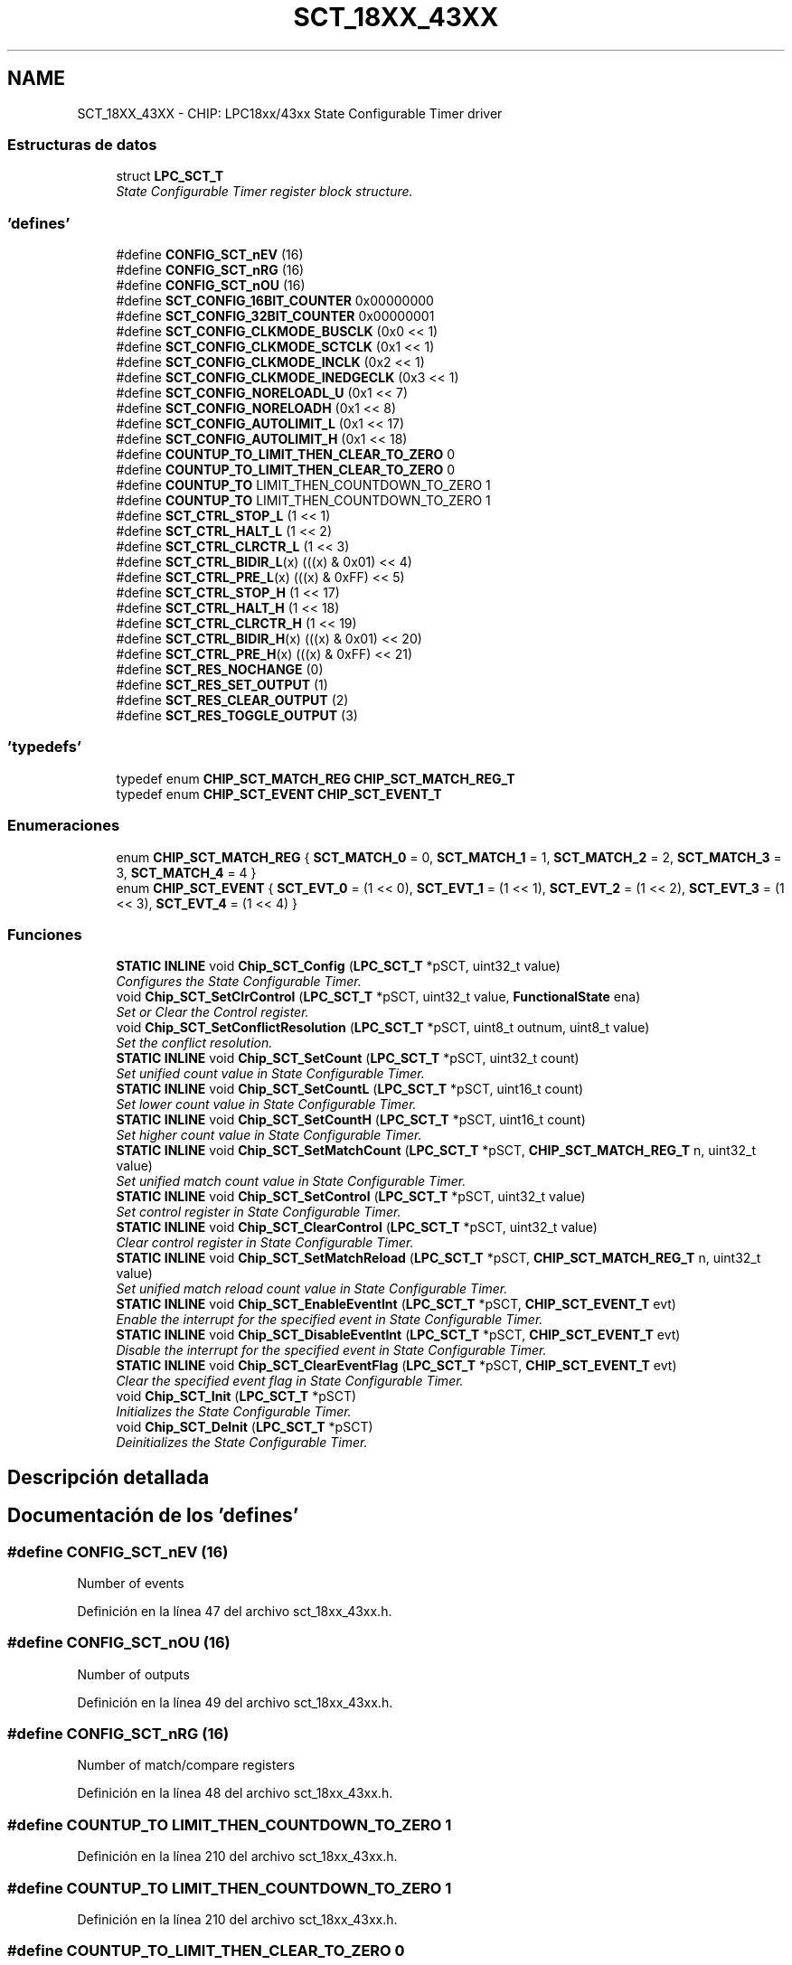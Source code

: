 .TH "SCT_18XX_43XX" 3 "Viernes, 14 de Septiembre de 2018" "Ejercicio 1 - TP 5" \" -*- nroff -*-
.ad l
.nh
.SH NAME
SCT_18XX_43XX \- CHIP: LPC18xx/43xx State Configurable Timer driver
.SS "Estructuras de datos"

.in +1c
.ti -1c
.RI "struct \fBLPC_SCT_T\fP"
.br
.RI "\fIState Configurable Timer register block structure\&. \fP"
.in -1c
.SS "'defines'"

.in +1c
.ti -1c
.RI "#define \fBCONFIG_SCT_nEV\fP   (16)"
.br
.ti -1c
.RI "#define \fBCONFIG_SCT_nRG\fP   (16)"
.br
.ti -1c
.RI "#define \fBCONFIG_SCT_nOU\fP   (16)"
.br
.ti -1c
.RI "#define \fBSCT_CONFIG_16BIT_COUNTER\fP   0x00000000"
.br
.ti -1c
.RI "#define \fBSCT_CONFIG_32BIT_COUNTER\fP   0x00000001"
.br
.ti -1c
.RI "#define \fBSCT_CONFIG_CLKMODE_BUSCLK\fP   (0x0 << 1)"
.br
.ti -1c
.RI "#define \fBSCT_CONFIG_CLKMODE_SCTCLK\fP   (0x1 << 1)"
.br
.ti -1c
.RI "#define \fBSCT_CONFIG_CLKMODE_INCLK\fP   (0x2 << 1)"
.br
.ti -1c
.RI "#define \fBSCT_CONFIG_CLKMODE_INEDGECLK\fP   (0x3 << 1)"
.br
.ti -1c
.RI "#define \fBSCT_CONFIG_NORELOADL_U\fP   (0x1 << 7)"
.br
.ti -1c
.RI "#define \fBSCT_CONFIG_NORELOADH\fP   (0x1 << 8)"
.br
.ti -1c
.RI "#define \fBSCT_CONFIG_AUTOLIMIT_L\fP   (0x1 << 17)"
.br
.ti -1c
.RI "#define \fBSCT_CONFIG_AUTOLIMIT_H\fP   (0x1 << 18)"
.br
.ti -1c
.RI "#define \fBCOUNTUP_TO_LIMIT_THEN_CLEAR_TO_ZERO\fP   0"
.br
.ti -1c
.RI "#define \fBCOUNTUP_TO_LIMIT_THEN_CLEAR_TO_ZERO\fP   0"
.br
.ti -1c
.RI "#define \fBCOUNTUP_TO\fP   LIMIT_THEN_COUNTDOWN_TO_ZERO 1"
.br
.ti -1c
.RI "#define \fBCOUNTUP_TO\fP   LIMIT_THEN_COUNTDOWN_TO_ZERO 1"
.br
.ti -1c
.RI "#define \fBSCT_CTRL_STOP_L\fP   (1 << 1)"
.br
.ti -1c
.RI "#define \fBSCT_CTRL_HALT_L\fP   (1 << 2)"
.br
.ti -1c
.RI "#define \fBSCT_CTRL_CLRCTR_L\fP   (1 << 3)"
.br
.ti -1c
.RI "#define \fBSCT_CTRL_BIDIR_L\fP(x)   (((x) & 0x01) << 4)"
.br
.ti -1c
.RI "#define \fBSCT_CTRL_PRE_L\fP(x)   (((x) & 0xFF) << 5)"
.br
.ti -1c
.RI "#define \fBSCT_CTRL_STOP_H\fP   (1 << 17)"
.br
.ti -1c
.RI "#define \fBSCT_CTRL_HALT_H\fP   (1 << 18)"
.br
.ti -1c
.RI "#define \fBSCT_CTRL_CLRCTR_H\fP   (1 << 19)"
.br
.ti -1c
.RI "#define \fBSCT_CTRL_BIDIR_H\fP(x)   (((x) & 0x01) << 20)"
.br
.ti -1c
.RI "#define \fBSCT_CTRL_PRE_H\fP(x)   (((x) & 0xFF) << 21)"
.br
.ti -1c
.RI "#define \fBSCT_RES_NOCHANGE\fP   (0)"
.br
.ti -1c
.RI "#define \fBSCT_RES_SET_OUTPUT\fP   (1)"
.br
.ti -1c
.RI "#define \fBSCT_RES_CLEAR_OUTPUT\fP   (2)"
.br
.ti -1c
.RI "#define \fBSCT_RES_TOGGLE_OUTPUT\fP   (3)"
.br
.in -1c
.SS "'typedefs'"

.in +1c
.ti -1c
.RI "typedef enum \fBCHIP_SCT_MATCH_REG\fP \fBCHIP_SCT_MATCH_REG_T\fP"
.br
.ti -1c
.RI "typedef enum \fBCHIP_SCT_EVENT\fP \fBCHIP_SCT_EVENT_T\fP"
.br
.in -1c
.SS "Enumeraciones"

.in +1c
.ti -1c
.RI "enum \fBCHIP_SCT_MATCH_REG\fP { \fBSCT_MATCH_0\fP = 0, \fBSCT_MATCH_1\fP = 1, \fBSCT_MATCH_2\fP = 2, \fBSCT_MATCH_3\fP = 3, \fBSCT_MATCH_4\fP = 4 }"
.br
.ti -1c
.RI "enum \fBCHIP_SCT_EVENT\fP { \fBSCT_EVT_0\fP = (1 << 0), \fBSCT_EVT_1\fP = (1 << 1), \fBSCT_EVT_2\fP = (1 << 2), \fBSCT_EVT_3\fP = (1 << 3), \fBSCT_EVT_4\fP = (1 << 4) }"
.br
.in -1c
.SS "Funciones"

.in +1c
.ti -1c
.RI "\fBSTATIC\fP \fBINLINE\fP void \fBChip_SCT_Config\fP (\fBLPC_SCT_T\fP *pSCT, uint32_t value)"
.br
.RI "\fIConfigures the State Configurable Timer\&. \fP"
.ti -1c
.RI "void \fBChip_SCT_SetClrControl\fP (\fBLPC_SCT_T\fP *pSCT, uint32_t value, \fBFunctionalState\fP ena)"
.br
.RI "\fISet or Clear the Control register\&. \fP"
.ti -1c
.RI "void \fBChip_SCT_SetConflictResolution\fP (\fBLPC_SCT_T\fP *pSCT, uint8_t outnum, uint8_t value)"
.br
.RI "\fISet the conflict resolution\&. \fP"
.ti -1c
.RI "\fBSTATIC\fP \fBINLINE\fP void \fBChip_SCT_SetCount\fP (\fBLPC_SCT_T\fP *pSCT, uint32_t count)"
.br
.RI "\fISet unified count value in State Configurable Timer\&. \fP"
.ti -1c
.RI "\fBSTATIC\fP \fBINLINE\fP void \fBChip_SCT_SetCountL\fP (\fBLPC_SCT_T\fP *pSCT, uint16_t count)"
.br
.RI "\fISet lower count value in State Configurable Timer\&. \fP"
.ti -1c
.RI "\fBSTATIC\fP \fBINLINE\fP void \fBChip_SCT_SetCountH\fP (\fBLPC_SCT_T\fP *pSCT, uint16_t count)"
.br
.RI "\fISet higher count value in State Configurable Timer\&. \fP"
.ti -1c
.RI "\fBSTATIC\fP \fBINLINE\fP void \fBChip_SCT_SetMatchCount\fP (\fBLPC_SCT_T\fP *pSCT, \fBCHIP_SCT_MATCH_REG_T\fP n, uint32_t value)"
.br
.RI "\fISet unified match count value in State Configurable Timer\&. \fP"
.ti -1c
.RI "\fBSTATIC\fP \fBINLINE\fP void \fBChip_SCT_SetControl\fP (\fBLPC_SCT_T\fP *pSCT, uint32_t value)"
.br
.RI "\fISet control register in State Configurable Timer\&. \fP"
.ti -1c
.RI "\fBSTATIC\fP \fBINLINE\fP void \fBChip_SCT_ClearControl\fP (\fBLPC_SCT_T\fP *pSCT, uint32_t value)"
.br
.RI "\fIClear control register in State Configurable Timer\&. \fP"
.ti -1c
.RI "\fBSTATIC\fP \fBINLINE\fP void \fBChip_SCT_SetMatchReload\fP (\fBLPC_SCT_T\fP *pSCT, \fBCHIP_SCT_MATCH_REG_T\fP n, uint32_t value)"
.br
.RI "\fISet unified match reload count value in State Configurable Timer\&. \fP"
.ti -1c
.RI "\fBSTATIC\fP \fBINLINE\fP void \fBChip_SCT_EnableEventInt\fP (\fBLPC_SCT_T\fP *pSCT, \fBCHIP_SCT_EVENT_T\fP evt)"
.br
.RI "\fIEnable the interrupt for the specified event in State Configurable Timer\&. \fP"
.ti -1c
.RI "\fBSTATIC\fP \fBINLINE\fP void \fBChip_SCT_DisableEventInt\fP (\fBLPC_SCT_T\fP *pSCT, \fBCHIP_SCT_EVENT_T\fP evt)"
.br
.RI "\fIDisable the interrupt for the specified event in State Configurable Timer\&. \fP"
.ti -1c
.RI "\fBSTATIC\fP \fBINLINE\fP void \fBChip_SCT_ClearEventFlag\fP (\fBLPC_SCT_T\fP *pSCT, \fBCHIP_SCT_EVENT_T\fP evt)"
.br
.RI "\fIClear the specified event flag in State Configurable Timer\&. \fP"
.ti -1c
.RI "void \fBChip_SCT_Init\fP (\fBLPC_SCT_T\fP *pSCT)"
.br
.RI "\fIInitializes the State Configurable Timer\&. \fP"
.ti -1c
.RI "void \fBChip_SCT_DeInit\fP (\fBLPC_SCT_T\fP *pSCT)"
.br
.RI "\fIDeinitializes the State Configurable Timer\&. \fP"
.in -1c
.SH "Descripción detallada"
.PP 

.SH "Documentación de los 'defines'"
.PP 
.SS "#define CONFIG_SCT_nEV   (16)"
Number of events 
.PP
Definición en la línea 47 del archivo sct_18xx_43xx\&.h\&.
.SS "#define CONFIG_SCT_nOU   (16)"
Number of outputs 
.PP
Definición en la línea 49 del archivo sct_18xx_43xx\&.h\&.
.SS "#define CONFIG_SCT_nRG   (16)"
Number of match/compare registers 
.PP
Definición en la línea 48 del archivo sct_18xx_43xx\&.h\&.
.SS "#define COUNTUP_TO   LIMIT_THEN_COUNTDOWN_TO_ZERO 1"

.PP
Definición en la línea 210 del archivo sct_18xx_43xx\&.h\&.
.SS "#define COUNTUP_TO   LIMIT_THEN_COUNTDOWN_TO_ZERO 1"

.PP
Definición en la línea 210 del archivo sct_18xx_43xx\&.h\&.
.SS "#define COUNTUP_TO_LIMIT_THEN_CLEAR_TO_ZERO   0"
Direction for low or unified counter
.PP
Direction for high counter 
.PP
Definición en la línea 209 del archivo sct_18xx_43xx\&.h\&.
.SS "#define COUNTUP_TO_LIMIT_THEN_CLEAR_TO_ZERO   0"
Direction for low or unified counter
.PP
Direction for high counter 
.PP
Definición en la línea 209 del archivo sct_18xx_43xx\&.h\&.
.SS "#define SCT_CONFIG_16BIT_COUNTER   0x00000000"
Operate as 2 16-bit counters 
.PP
Definición en la línea 184 del archivo sct_18xx_43xx\&.h\&.
.SS "#define SCT_CONFIG_32BIT_COUNTER   0x00000001"
Operate as 1 32-bit counter 
.PP
Definición en la línea 185 del archivo sct_18xx_43xx\&.h\&.
.SS "#define SCT_CONFIG_AUTOLIMIT_H   (0x1 << 18)"
Limits counter(L) based on MATCH0 
.PP
Definición en la línea 195 del archivo sct_18xx_43xx\&.h\&.
.SS "#define SCT_CONFIG_AUTOLIMIT_L   (0x1 << 17)"
Limits counter(L) based on MATCH0 
.PP
Definición en la línea 194 del archivo sct_18xx_43xx\&.h\&.
.SS "#define SCT_CONFIG_CLKMODE_BUSCLK   (0x0 << 1)"
Bus clock 
.PP
Definición en la línea 187 del archivo sct_18xx_43xx\&.h\&.
.SS "#define SCT_CONFIG_CLKMODE_INCLK   (0x2 << 1)"
Input clock selected in CLKSEL field 
.PP
Definición en la línea 189 del archivo sct_18xx_43xx\&.h\&.
.SS "#define SCT_CONFIG_CLKMODE_INEDGECLK   (0x3 << 1)"
Input clock edge selected in CLKSEL field 
.PP
Definición en la línea 190 del archivo sct_18xx_43xx\&.h\&.
.SS "#define SCT_CONFIG_CLKMODE_SCTCLK   (0x1 << 1)"
SCT clock 
.PP
Definición en la línea 188 del archivo sct_18xx_43xx\&.h\&.
.SS "#define SCT_CONFIG_NORELOADH   (0x1 << 8)"
Operate as 1 32-bit counter 
.PP
Definición en la línea 193 del archivo sct_18xx_43xx\&.h\&.
.SS "#define SCT_CONFIG_NORELOADL_U   (0x1 << 7)"
Operate as 1 32-bit counter 
.PP
Definición en la línea 192 del archivo sct_18xx_43xx\&.h\&.
.SS "#define SCT_CTRL_BIDIR_H(x)   (((x) & 0x01) << 20)"

.PP
Definición en la línea 214 del archivo sct_18xx_43xx\&.h\&.
.SS "#define SCT_CTRL_BIDIR_L(x)   (((x) & 0x01) << 4)"
Bidirectional bit 
.PP
Definición en la línea 206 del archivo sct_18xx_43xx\&.h\&.
.SS "#define SCT_CTRL_CLRCTR_H   (1 << 19)"
Clear high counter 
.PP
Definición en la línea 213 del archivo sct_18xx_43xx\&.h\&.
.SS "#define SCT_CTRL_CLRCTR_L   (1 << 3)"
Clear low or unified counter 
.PP
Definición en la línea 205 del archivo sct_18xx_43xx\&.h\&.
.SS "#define SCT_CTRL_HALT_H   (1 << 18)"
Halt high counter 
.PP
Definición en la línea 212 del archivo sct_18xx_43xx\&.h\&.
.SS "#define SCT_CTRL_HALT_L   (1 << 2)"
Halt low counter 
.PP
Definición en la línea 204 del archivo sct_18xx_43xx\&.h\&.
.SS "#define SCT_CTRL_PRE_H(x)   (((x) & 0xFF) << 21)"
Prescale clock for high counter 
.PP
Definición en la línea 215 del archivo sct_18xx_43xx\&.h\&.
.SS "#define SCT_CTRL_PRE_L(x)   (((x) & 0xFF) << 5)"
Prescale clock for low or unified counter 
.PP
Definición en la línea 207 del archivo sct_18xx_43xx\&.h\&.
.SS "#define SCT_CTRL_STOP_H   (1 << 17)"
Stop high counter 
.PP
Definición en la línea 211 del archivo sct_18xx_43xx\&.h\&.
.SS "#define SCT_CTRL_STOP_L   (1 << 1)"
Stop low counter 
.PP
Definición en la línea 203 del archivo sct_18xx_43xx\&.h\&.
.SS "#define SCT_RES_CLEAR_OUTPUT   (2)"

.PP
Definición en la línea 222 del archivo sct_18xx_43xx\&.h\&.
.SS "#define SCT_RES_NOCHANGE   (0)"

.PP
Definición en la línea 220 del archivo sct_18xx_43xx\&.h\&.
.SS "#define SCT_RES_SET_OUTPUT   (1)"

.PP
Definición en la línea 221 del archivo sct_18xx_43xx\&.h\&.
.SS "#define SCT_RES_TOGGLE_OUTPUT   (3)"

.PP
Definición en la línea 223 del archivo sct_18xx_43xx\&.h\&.
.SH "Documentación de los 'typedefs'"
.PP 
.SS "typedef enum \fBCHIP_SCT_EVENT\fP  \fBCHIP_SCT_EVENT_T\fP"
SCT Event values enum 
.SS "typedef enum \fBCHIP_SCT_MATCH_REG\fP  \fBCHIP_SCT_MATCH_REG_T\fP"
SCT Match register values enum 
.SH "Documentación de las enumeraciones"
.PP 
.SS "enum \fBCHIP_SCT_EVENT\fP"
SCT Event values enum 
.PP
\fBValores de enumeraciones\fP
.in +1c
.TP
\fB\fISCT_EVT_0 \fP\fP
Event 0 
.TP
\fB\fISCT_EVT_1 \fP\fP
Event 1 
.TP
\fB\fISCT_EVT_2 \fP\fP
Event 2 
.TP
\fB\fISCT_EVT_3 \fP\fP
Event 3 
.TP
\fB\fISCT_EVT_4 \fP\fP
Event 4 
.PP
Definición en la línea 239 del archivo sct_18xx_43xx\&.h\&.
.SS "enum \fBCHIP_SCT_MATCH_REG\fP"
SCT Match register values enum 
.PP
\fBValores de enumeraciones\fP
.in +1c
.TP
\fB\fISCT_MATCH_0 \fP\fP
SCT Match register 0 
.TP
\fB\fISCT_MATCH_1 \fP\fP
SCT Match register 1 
.TP
\fB\fISCT_MATCH_2 \fP\fP
SCT Match register 2 
.TP
\fB\fISCT_MATCH_3 \fP\fP
SCT Match register 3 
.TP
\fB\fISCT_MATCH_4 \fP\fP
SCT Match register 4 
.PP
Definición en la línea 228 del archivo sct_18xx_43xx\&.h\&.
.SH "Documentación de las funciones"
.PP 
.SS "\fBSTATIC\fP \fBINLINE\fP void Chip_SCT_ClearControl (\fBLPC_SCT_T\fP * pSCT, uint32_t value)"

.PP
Clear control register in State Configurable Timer\&. 
.PP
\fBParámetros:\fP
.RS 4
\fIpSCT\fP : The base of SCT peripheral on the chip 
.br
\fIvalue\fP : Value (ORed value of SCT_CTRL_* bits) 
.RE
.PP
\fBDevuelve:\fP
.RS 4
Nothing 
.RE
.PP

.PP
Definición en la línea 350 del archivo sct_18xx_43xx\&.h\&.
.SS "\fBSTATIC\fP \fBINLINE\fP void Chip_SCT_ClearEventFlag (\fBLPC_SCT_T\fP * pSCT, \fBCHIP_SCT_EVENT_T\fP evt)"

.PP
Clear the specified event flag in State Configurable Timer\&. 
.PP
\fBParámetros:\fP
.RS 4
\fIpSCT\fP : The base of SCT peripheral on the chip 
.br
\fIevt\fP : Event value 
.RE
.PP
\fBDevuelve:\fP
.RS 4
Nothing 
.RE
.PP

.PP
Definición en la línea 395 del archivo sct_18xx_43xx\&.h\&.
.SS "\fBSTATIC\fP \fBINLINE\fP void Chip_SCT_Config (\fBLPC_SCT_T\fP * pSCT, uint32_t value)"

.PP
Configures the State Configurable Timer\&. 
.PP
\fBParámetros:\fP
.RS 4
\fIpSCT\fP : The base of SCT peripheral on the chip 
.br
\fIvalue\fP : The 32-bit CONFIG register value 
.RE
.PP
\fBDevuelve:\fP
.RS 4
Nothing 
.RE
.PP

.PP
Definición en la línea 253 del archivo sct_18xx_43xx\&.h\&.
.SS "void Chip_SCT_DeInit (\fBLPC_SCT_T\fP * pSCT)"

.PP
Deinitializes the State Configurable Timer\&. 
.PP
\fBParámetros:\fP
.RS 4
\fIpSCT\fP : The base of SCT peripheral on the chip 
.RE
.PP
\fBDevuelve:\fP
.RS 4
Nothing 
.RE
.PP

.PP
Definición en la línea 57 del archivo sct_18xx_43xx\&.c\&.
.SS "\fBSTATIC\fP \fBINLINE\fP void Chip_SCT_DisableEventInt (\fBLPC_SCT_T\fP * pSCT, \fBCHIP_SCT_EVENT_T\fP evt)"

.PP
Disable the interrupt for the specified event in State Configurable Timer\&. 
.PP
\fBParámetros:\fP
.RS 4
\fIpSCT\fP : The base of SCT peripheral on the chip 
.br
\fIevt\fP : Event value 
.RE
.PP
\fBDevuelve:\fP
.RS 4
Nothing 
.RE
.PP

.PP
Definición en la línea 384 del archivo sct_18xx_43xx\&.h\&.
.SS "\fBSTATIC\fP \fBINLINE\fP void Chip_SCT_EnableEventInt (\fBLPC_SCT_T\fP * pSCT, \fBCHIP_SCT_EVENT_T\fP evt)"

.PP
Enable the interrupt for the specified event in State Configurable Timer\&. 
.PP
\fBParámetros:\fP
.RS 4
\fIpSCT\fP : The base of SCT peripheral on the chip 
.br
\fIevt\fP : Event value 
.RE
.PP
\fBDevuelve:\fP
.RS 4
Nothing 
.RE
.PP

.PP
Definición en la línea 373 del archivo sct_18xx_43xx\&.h\&.
.SS "void Chip_SCT_Init (\fBLPC_SCT_T\fP * pSCT)"

.PP
Initializes the State Configurable Timer\&. 
.PP
\fBParámetros:\fP
.RS 4
\fIpSCT\fP : The base of SCT peripheral on the chip 
.RE
.PP
\fBDevuelve:\fP
.RS 4
Nothing 
.RE
.PP

.PP
Definición en la línea 51 del archivo sct_18xx_43xx\&.c\&.
.SS "void Chip_SCT_SetClrControl (\fBLPC_SCT_T\fP * pSCT, uint32_t value, \fBFunctionalState\fP ena)"

.PP
Set or Clear the Control register\&. 
.PP
\fBParámetros:\fP
.RS 4
\fIpSCT\fP : Pointer to SCT register block 
.br
\fIvalue\fP : SCT Control register value 
.br
\fIena\fP : ENABLE - To set the fields specified by value : DISABLE - To clear the field specified by value 
.RE
.PP
\fBDevuelve:\fP
.RS 4
Nothing Set or clear the control register bits as specified by the \fIvalue\fP parameter\&. If \fIena\fP is set to ENABLE, the mentioned register fields will be set\&. If \fIena\fP is set to DISABLE, the mentioned register fields will be cleared 
.RE
.PP

.PP
Definición en la línea 63 del archivo sct_18xx_43xx\&.c\&.
.SS "void Chip_SCT_SetConflictResolution (\fBLPC_SCT_T\fP * pSCT, uint8_t outnum, uint8_t value)"

.PP
Set the conflict resolution\&. 
.PP
\fBParámetros:\fP
.RS 4
\fIpSCT\fP : Pointer to SCT register block 
.br
\fIoutnum\fP : Output number 
.br
\fIvalue\fP : Output value
.IP "\(bu" 2
SCT_RES_NOCHANGE :No change
.PP
.RE
.PP
.IP "\(bu" 2
SCT_RES_SET_OUTPUT :Set output
.IP "\(bu" 2
SCT_RES_CLEAR_OUTPUT :Clear output
.IP "\(bu" 2
SCT_RES_TOGGLE_OUTPUT :Toggle output : SCT_RES_NOCHANGE : DISABLE - To clear the field specified by value 
.PP
\fBDevuelve:\fP
.RS 4
Nothing Set conflict resolution for the output \fIoutnum\fP 
.RE
.PP

.PP

.PP
Definición en la línea 78 del archivo sct_18xx_43xx\&.c\&.
.SS "\fBSTATIC\fP \fBINLINE\fP void Chip_SCT_SetControl (\fBLPC_SCT_T\fP * pSCT, uint32_t value)"

.PP
Set control register in State Configurable Timer\&. 
.PP
\fBParámetros:\fP
.RS 4
\fIpSCT\fP : The base of SCT peripheral on the chip 
.br
\fIvalue\fP : Value (ORed value of SCT_CTRL_* bits) 
.RE
.PP
\fBDevuelve:\fP
.RS 4
Nothing 
.RE
.PP

.PP
Definición en la línea 339 del archivo sct_18xx_43xx\&.h\&.
.SS "\fBSTATIC\fP \fBINLINE\fP void Chip_SCT_SetCount (\fBLPC_SCT_T\fP * pSCT, uint32_t count)"

.PP
Set unified count value in State Configurable Timer\&. 
.PP
\fBParámetros:\fP
.RS 4
\fIpSCT\fP : The base of SCT peripheral on the chip 
.br
\fIcount\fP : The 32-bit count value 
.RE
.PP
\fBDevuelve:\fP
.RS 4
Nothing 
.RE
.PP

.PP
Definición en la línea 294 del archivo sct_18xx_43xx\&.h\&.
.SS "\fBSTATIC\fP \fBINLINE\fP void Chip_SCT_SetCountH (\fBLPC_SCT_T\fP * pSCT, uint16_t count)"

.PP
Set higher count value in State Configurable Timer\&. 
.PP
\fBParámetros:\fP
.RS 4
\fIpSCT\fP : The base of SCT peripheral on the chip 
.br
\fIcount\fP : The 16-bit count value 
.RE
.PP
\fBDevuelve:\fP
.RS 4
Nothing 
.RE
.PP

.PP
Definición en la línea 316 del archivo sct_18xx_43xx\&.h\&.
.SS "\fBSTATIC\fP \fBINLINE\fP void Chip_SCT_SetCountL (\fBLPC_SCT_T\fP * pSCT, uint16_t count)"

.PP
Set lower count value in State Configurable Timer\&. 
.PP
\fBParámetros:\fP
.RS 4
\fIpSCT\fP : The base of SCT peripheral on the chip 
.br
\fIcount\fP : The 16-bit count value 
.RE
.PP
\fBDevuelve:\fP
.RS 4
Nothing 
.RE
.PP

.PP
Definición en la línea 305 del archivo sct_18xx_43xx\&.h\&.
.SS "\fBSTATIC\fP \fBINLINE\fP void Chip_SCT_SetMatchCount (\fBLPC_SCT_T\fP * pSCT, \fBCHIP_SCT_MATCH_REG_T\fP n, uint32_t value)"

.PP
Set unified match count value in State Configurable Timer\&. 
.PP
\fBParámetros:\fP
.RS 4
\fIpSCT\fP : The base of SCT peripheral on the chip 
.br
\fIn\fP : Match register value 
.br
\fIvalue\fP : The 32-bit match count value 
.RE
.PP
\fBDevuelve:\fP
.RS 4
Nothing 
.RE
.PP

.PP
Definición en la línea 328 del archivo sct_18xx_43xx\&.h\&.
.SS "\fBSTATIC\fP \fBINLINE\fP void Chip_SCT_SetMatchReload (\fBLPC_SCT_T\fP * pSCT, \fBCHIP_SCT_MATCH_REG_T\fP n, uint32_t value)"

.PP
Set unified match reload count value in State Configurable Timer\&. 
.PP
\fBParámetros:\fP
.RS 4
\fIpSCT\fP : The base of SCT peripheral on the chip 
.br
\fIn\fP : Match register value 
.br
\fIvalue\fP : The 32-bit match count reload value 
.RE
.PP
\fBDevuelve:\fP
.RS 4
Nothing 
.RE
.PP

.PP
Definición en la línea 362 del archivo sct_18xx_43xx\&.h\&.
.SH "Autor"
.PP 
Generado automáticamente por Doxygen para Ejercicio 1 - TP 5 del código fuente\&.
